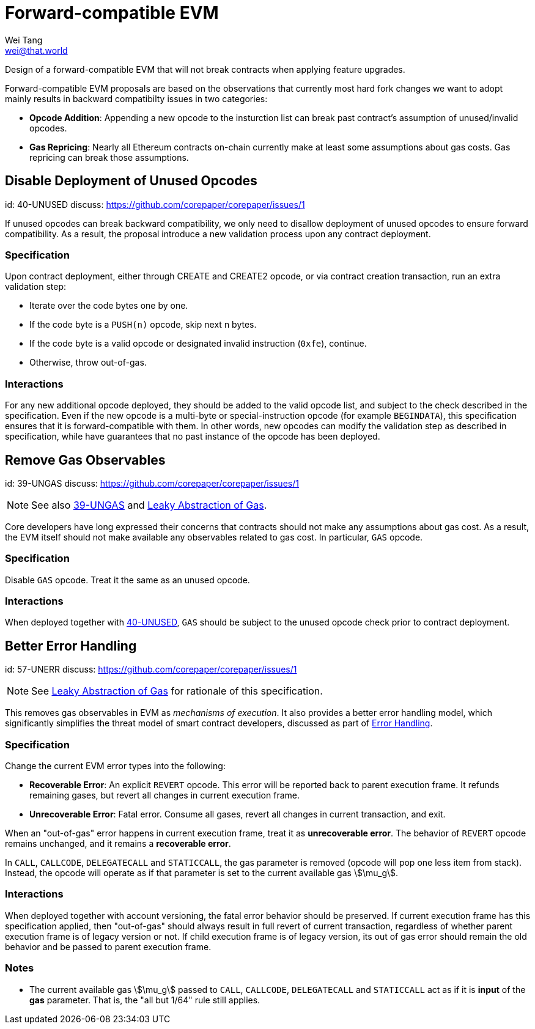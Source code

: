 = Forward-compatible EVM
Wei Tang <wei@that.world>
:license: CC-BY-SA-4.0
:license-code: Apache-2.0

[meta="description"]
Design of a forward-compatible EVM that will not break contracts
when applying feature upgrades.

Forward-compatible EVM proposals are based on the observations that
currently most hard fork changes we want to adopt mainly results in
backward compatibilty issues in two categories:

* **Opcode Addition**: Appending a new opcode to the insturction list
  can break past contract's assumption of unused/invalid opcodes.
* **Gas Repricing**: Nearly all Ethereum contracts on-chain currently
  make at least some assumptions about gas costs. Gas repricing can
  break those assumptions.

== Disable Deployment of Unused Opcodes
[spec]
id: 40-UNUSED
discuss: https://github.com/corepaper/corepaper/issues/1

If unused opcodes can break backward compatibility, we only need to
disallow deployment of unused opcodes to ensure forward
compatibility. As a result, the proposal introduce a new validation
process upon any contract deployment.

=== Specification

Upon contract deployment, either through CREATE and CREATE2 opcode, or
via contract creation transaction, run an extra validation step:

* Iterate over the code bytes one by one.
  * If the code byte is a `PUSH(n)` opcode, skip next n bytes.
  * If the code byte is a valid opcode or designated invalid
  instruction (`0xfe`), continue. 
  * Otherwise, throw out-of-gas.
  
=== Interactions

For any new additional opcode deployed, they should be added to the
valid opcode list, and subject to the check described in the
specification. Even if the new opcode is a multi-byte or
special-instruction opcode (for example `BEGINDATA`), this
specification ensures that it is forward-compatible with them. In
other words, new opcodes can modify the validation step as described
in specification, while have guarantees that no past instance of the
opcode has been deployed.

== Remove Gas Observables
[spec]
id: 39-UNGAS
discuss: https://github.com/corepaper/corepaper/issues/1

NOTE: See also link:https://specs.corepaper.org/39-UNGAS[39-UNGAS] and
<<leaky.adoc#,Leaky Abstraction of Gas>>.

Core developers have long expressed their concerns that contracts
should not make any assumptions about gas cost. As a result, the EVM
itself should not make available any observables related to gas
cost. In particular, `GAS` opcode.

=== Specification

Disable `GAS` opcode. Treat it the same as an unused opcode.

=== Interactions

When deployed together with
https://specs.corepaper.org/40-unused/[40-UNUSED], `GAS` should be
subject to the unused opcode check prior to contract deployment.

== Better Error Handling
[spec]
id: 57-UNERR
discuss: https://github.com/corepaper/corepaper/issues/1

NOTE: See <<leaky.adoc#,Leaky Abstraction of Gas>> for rationale of
this specification.

This removes gas observables in EVM as _mechanisms of execution_. It
also provides a better error handling model, which significantly
simplifies the threat model of smart contract developers, discussed as
part of <<../error/execution.adoc#,Error Handling>>.

=== Specification

Change the current EVM error types into the following:

* **Recoverable Error**: An explicit `REVERT` opcode. This error will
  be reported back to parent execution frame. It refunds remaining
  gases, but revert all changes in current execution frame.
* **Unrecoverable Error**: Fatal error. Consume all gases, revert all
  changes in current transaction, and exit.

When an "out-of-gas" error happens in current execution frame, treat
it as *unrecoverable error*.  The behavior of `REVERT` opcode remains
unchanged, and it remains a *recoverable error*.

In `CALL`, `CALLCODE`, `DELEGATECALL` and `STATICCALL`, the
gas parameter is removed (opcode will pop one less item from
stack). Instead, the opcode will operate as if that parameter is set
to the current available gas stem:[\mu_g].

=== Interactions

When deployed together with account versioning, the fatal error
behavior should be preserved. If current execution frame has this
specification applied, then "out-of-gas" should always result in full
revert of current transaction, regardless of whether parent execution
frame is of legacy version or not. If child execution frame is of
legacy version, its out of gas error should remain the old behavior
and be passed to parent execution frame.

=== Notes

* The current available gas stem:[\mu_g] passed to `CALL`, `CALLCODE`,
  `DELEGATECALL` and `STATICCALL` act as if it is *input* of the *gas*
  parameter. That is, the "all but 1/64" rule still applies.
